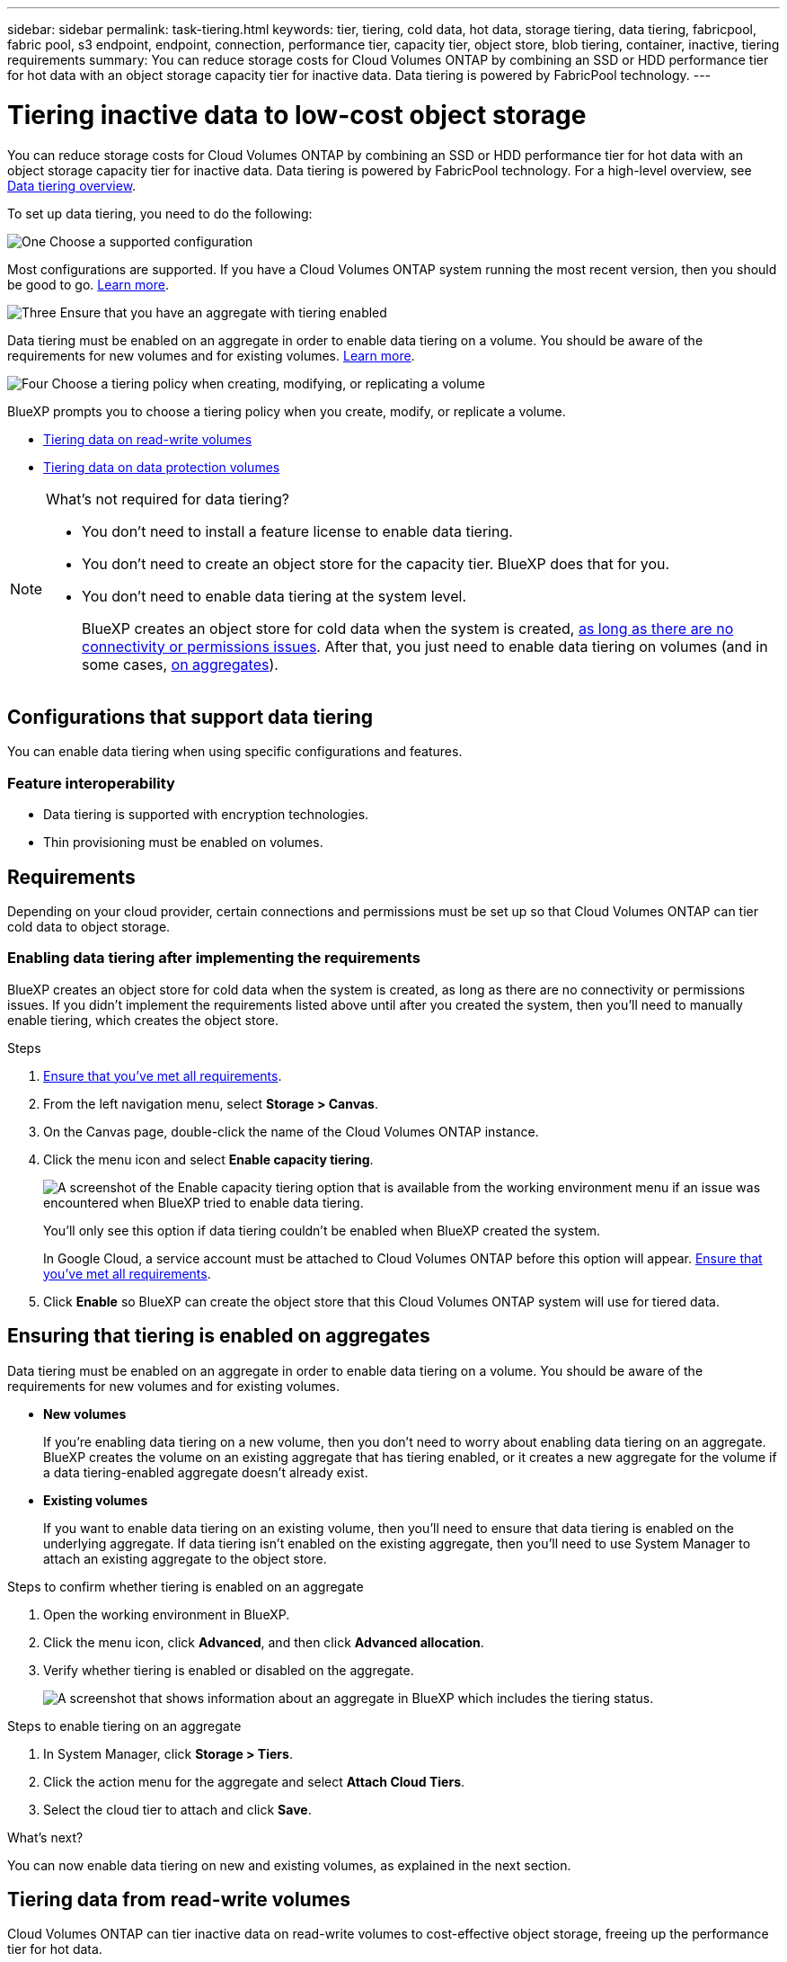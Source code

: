 ---
sidebar: sidebar
permalink: task-tiering.html
keywords: tier, tiering, cold data, hot data, storage tiering, data tiering, fabricpool, fabric pool, s3 endpoint, endpoint, connection, performance tier, capacity tier, object store, blob tiering, container, inactive, tiering requirements
summary: You can reduce storage costs for Cloud Volumes ONTAP by combining an SSD or HDD performance tier for hot data with an object storage capacity tier for inactive data. Data tiering is powered by FabricPool technology.
---

= Tiering inactive data to low-cost object storage
:hardbreaks:
:nofooter:
:icons: font
:linkattrs:
:imagesdir: ./media/

[.lead]
You can reduce storage costs for Cloud Volumes ONTAP by combining an SSD or HDD performance tier for hot data with an object storage capacity tier for inactive data. Data tiering is powered by FabricPool technology. For a high-level overview, see link:concept-data-tiering.html[Data tiering overview].

To set up data tiering, you need to do the following:

.image:https://raw.githubusercontent.com/NetAppDocs/common/main/media/number-1.png[One] Choose a supported configuration

[role="quick-margin-para"]
Most configurations are supported. If you have a Cloud Volumes ONTAP system running the most recent version, then you should be good to go. link:task-tiering.html#configurations-that-support-data-tiering[Learn more].

.image:https://raw.githubusercontent.com/NetAppDocs/common/main/media/number-2.png[Two] Ensure connectivity between Cloud Volumes ONTAP and object storage

[role="quick-margin-list"]
ifdef::aws[]
* For AWS, you'll need a VPC Endpoint to S3. <<Requirements to tier cold data to AWS S3,Learn more>>.
endif::aws[]

ifdef::azure[]
* For Azure, you won't need to do anything as long as BlueXP has the required permissions. <<Requirements to tier cold data to Azure Blob storage,Learn more>>.
endif::azure[]

ifdef::gcp[]
* For Google Cloud, you need to configure the subnet for Private Google Access and set up a service account. <<Requirements to tier cold data to a Google Cloud Storage bucket,Learn more>>.
endif::gcp[]

.image:https://raw.githubusercontent.com/NetAppDocs/common/main/media/number-3.png[Three] Ensure that you have an aggregate with tiering enabled

[role="quick-margin-para"]
Data tiering must be enabled on an aggregate in order to enable data tiering on a volume. You should be aware of the requirements for new volumes and for existing volumes. <<Ensuring that tiering is enabled on aggregates,Learn more>>.

.image:https://raw.githubusercontent.com/NetAppDocs/common/main/media/number-4.png[Four] Choose a tiering policy when creating, modifying, or replicating a volume

[role="quick-margin-para"]
BlueXP prompts you to choose a tiering policy when you create, modify, or replicate a volume.

[role="quick-margin-list"]
* link:task-tiering.html#tiering-data-from-read-write-volumes[Tiering data on read-write volumes]
* link:task-tiering.html#tiering-data-from-data-protection-volumes[Tiering data on data protection volumes]

[NOTE]
.What's not required for data tiering?
====
* You don't need to install a feature license to enable data tiering.
* You don't need to create an object store for the capacity tier. BlueXP does that for you.
* You don't need to enable data tiering at the system level.
+
BlueXP creates an object store for cold data when the system is created, <<Enabling data tiering after implementing the requirements,as long as there are no connectivity or permissions issues>>. After that, you just need to enable data tiering on volumes (and in some cases, <<Ensuring that tiering is enabled on aggregates,on aggregates>>).
====

== Configurations that support data tiering

You can enable data tiering when using specific configurations and features.

ifdef::aws[]
=== Support in AWS

* Data tiering is supported in AWS starting with Cloud Volumes ONTAP 9.2.
* The performance tier can be General Purpose SSDs (gp3 or gp2) or Provisioned IOPS SSDs (io1).
+
NOTE: Tiering data to object storage is not recommended when using Throughput Optimized HDDs (st1).
endif::aws[]

ifdef::azure[]
=== Support in Azure

* Data tiering is supported in Azure as follows:
** Version 9.4 in with single node systems
** Version 9.6 in with HA pairs

* The performance tier can be Premium SSD managed disks, Standard SSD managed disks, or Standard HDD managed disks.
endif::azure[]

ifdef::gcp[]
=== Support in Google Cloud

* Data tiering is supported in Google Cloud starting with Cloud Volumes ONTAP 9.6.
* The performance tier can be either SSD persistent disks, balanced persistent disks, or standard persistent disks.
endif::gcp[]

=== Feature interoperability

* Data tiering is supported with encryption technologies.

* Thin provisioning must be enabled on volumes.

== Requirements

Depending on your cloud provider, certain connections and permissions must be set up so that Cloud Volumes ONTAP can tier cold data to object storage.

ifdef::aws[]
=== Requirements to tier cold data to AWS S3

Ensure that Cloud Volumes ONTAP has a connection to S3. The best way to provide that connection is by creating a VPC Endpoint to the S3 service. For instructions, see https://docs.aws.amazon.com/AmazonVPC/latest/UserGuide/vpce-gateway.html#create-gateway-endpoint[AWS Documentation: Creating a Gateway Endpoint^].

When you create the VPC Endpoint, be sure to select the region, VPC, and route table that corresponds to the Cloud Volumes ONTAP instance. You must also modify the security group to add an outbound HTTPS rule that enables traffic to the S3 endpoint. Otherwise, Cloud Volumes ONTAP cannot connect to the S3 service.

If you experience any issues, see https://aws.amazon.com/premiumsupport/knowledge-center/connect-s3-vpc-endpoint/[AWS Support Knowledge Center: Why can’t I connect to an S3 bucket using a gateway VPC endpoint?^].
endif::aws[]

ifdef::azure[]
=== Requirements to tier cold data to Azure Blob storage

You don't need to set up a connection between the performance tier and the capacity tier as long as BlueXP has the required permissions. BlueXP enables a VNet service endpoint for you if the custom role for the Connector has these permissions:

[source,json]
"Microsoft.Network/virtualNetworks/subnets/write",
"Microsoft.Network/routeTables/join/action",

The permissions are included in the custom role by default. https://docs.netapp.com/us-en/cloud-manager-setup-admin/reference-permissions-azure.html[View Azure permission for the Connector^]
endif::azure[]

ifdef::gcp[]
=== Requirements to tier cold data to a Google Cloud Storage bucket

* The subnet in which Cloud Volumes ONTAP resides must be configured for Private Google Access. For instructions, refer to https://cloud.google.com/vpc/docs/configure-private-google-access[Google Cloud Documentation: Configuring Private Google Access^].

* A service account must be attached to Cloud Volumes ONTAP.
+
link:task-creating-gcp-service-account.html[Learn how to set up this service account].
+
You're prompted to select this service account when you create a Cloud Volumes ONTAP working environment.
+
If you don't select a service account during deployment, you'll need to shut down Cloud Volumes ONTAP, go to the Google Cloud console, and then attach the service account to the Cloud Volumes ONTAP instances. You can then enable data tiering as described in the next section.

* To encrypt the bucket with customer-managed encryption keys, enable the Google Cloud storage bucket to use the key.
+
link:task-setting-up-gcp-encryption.html[Learn how to use customer-managed encryption keys with Cloud Volumes ONTAP].
endif::gcp[]

=== Enabling data tiering after implementing the requirements

BlueXP creates an object store for cold data when the system is created, as long as there are no connectivity or permissions issues. If you didn't implement the requirements listed above until after you created the system, then you'll need to manually enable tiering, which creates the object store.

.Steps

. <<Requirements,Ensure that you've met all requirements>>.

. From the left navigation menu, select *Storage > Canvas*.

. On the Canvas page, double-click the name of the Cloud Volumes ONTAP instance.

. Click the menu icon and select *Enable capacity tiering*.
+
image:screenshot_enable_capacity_tiering.gif[A screenshot of the Enable capacity tiering option that is available from the working environment menu if an issue was encountered when BlueXP tried to enable data tiering.]
+
You'll only see this option if data tiering couldn't be enabled when BlueXP created the system.
+
In Google Cloud, a service account must be attached to Cloud Volumes ONTAP before this option will appear. <<Requirements,Ensure that you've met all requirements>>.

. Click *Enable* so BlueXP can create the object store that this Cloud Volumes ONTAP system will use for tiered data.

== Ensuring that tiering is enabled on aggregates

Data tiering must be enabled on an aggregate in order to enable data tiering on a volume. You should be aware of the requirements for new volumes and for existing volumes.

* *New volumes*
+
If you're enabling data tiering on a new volume, then you don't need to worry about enabling data tiering on an aggregate. BlueXP creates the volume on an existing aggregate that has tiering enabled, or it creates a new aggregate for the volume if a data tiering-enabled aggregate doesn't already exist.

* *Existing volumes*
+
If you want to enable data tiering on an existing volume, then you'll need to ensure that data tiering is enabled on the underlying aggregate. If data tiering isn't enabled on the existing aggregate, then you'll need to use System Manager to attach an existing aggregate to the object store.

.Steps to confirm whether tiering is enabled on an aggregate

. Open the working environment in BlueXP.

. Click the menu icon, click *Advanced*, and then click *Advanced allocation*.

. Verify whether tiering is enabled or disabled on the aggregate.
+
image:screenshot_aggr_tiering.gif[A screenshot that shows information about an aggregate in BlueXP which includes the tiering status.]

.Steps to enable tiering on an aggregate

. In System Manager, click *Storage > Tiers*.

. Click the action menu for the aggregate and select *Attach Cloud Tiers*.

. Select the cloud tier to attach and click *Save*.

.What's next?

You can now enable data tiering on new and existing volumes, as explained in the next section.

== Tiering data from read-write volumes

Cloud Volumes ONTAP can tier inactive data on read-write volumes to cost-effective object storage, freeing up the performance tier for hot data.

.Steps

. In the working environment, create a new volume or change the tier of an existing volume:
+
[cols=2*,options="header",cols="30,70"]
|===

| Task
| Action

| Create a new volume	| Click *Add New Volume*.

| Modify an existing volume | Select the volume and click *Change Disk Type & Tiering Policy*.

|===

. Select a tiering policy.
+
For a description of these policies, see link:concept-data-tiering.html[Data tiering overview].
+
*Example*
+
image:screenshot_tiered_storage.gif[Screenshot that shows the icon to enable tiering to object storage.]
+
BlueXP creates a new aggregate for the volume if a data tiering-enabled aggregate does not already exist.

== Tiering data from data protection volumes

Cloud Volumes ONTAP can tier data from a data protection volume to a capacity tier. If you activate the destination volume, the data gradually moves to the performance tier as it is read.

.Steps

. From the left navigation menu, select *Storage > Canvas*.

. On the Canvas page, select the working environment that contains the source volume, and then drag it to the working environment to which you want to replicate the volume.

. Follow the prompts until you reach the tiering page and enable data tiering to object storage.
+
*Example*
+
image:screenshot_replication_tiering.gif[Screenshot that shows the S3 tiering option when replicating a volume.]
+
For help with replicating data, see https://docs.netapp.com/us-en/cloud-manager-replication/task-replicating-data.html[Replicating data to and from the cloud^].

== Changing the storage class for tiered data

After you deploy Cloud Volumes ONTAP, you can reduce your storage costs by changing the storage class for inactive data that hasn't been accessed for 30 days. The access costs are higher if you do access the data, so you must take that into consideration before you change the storage class.

The storage class for tiered data is system wide—​it's not per volume.

For information about supported storage classes, see link:concept-data-tiering.html[Data tiering overview].

.Steps

. From the working environment, click the menu icon and then click *Storage Classes* or *Blob Storage Tiering*.

. Choose a storage class and then click *Save*.

== Changing the free space ratio for data tiering

The free space ratio for data tiering defines how much free space is required on Cloud Volumes ONTAP SSDs/HDDs when tiering data to object storage. The default setting is 10% free space, but you can tweak the setting based on your requirements.

For example, you might choose less than 10% free space to ensure that you are utilizing the purchased capacity. BlueXP can then purchase additional disks for you when additional capacity is required (up until you reach the disk limit for the aggregate).

CAUTION: If there isn’t sufficient space, then Cloud Volumes ONTAP can't move the data and you might experience performance degradation. Any change should be done with caution. If you're unsure, reach out to NetApp support for guidance.

The ratio is important for disaster recovery scenarios because as data is read from the object store, Cloud Volumes ONTAP moves the data to SSDs/HDDs to provide better performance. If there isn't sufficient space, then Cloud Volumes ONTAP can't move the data. Take this into consideration when changing the ratio so that you can meet your business requirements.

.Steps

. In the upper right of the BlueXP console, click the *Settings* icon, and select *Connector Settings*.
+
image:screenshot_settings_icon.gif[A screenshot that shows the Settings icon in the upper right of the BlueXP console.]

. Under *Capacity*, click *Aggregate Capacity Thresholds - Free Space Ratio for Data Tiering*.

. Change the free space ratio based on your requirements and click *Save*.

== Changing the cooling period for the auto tiering policy

If you enabled data tiering on a Cloud Volumes ONTAP volume using the _auto_ tiering policy, you can adjust the default cooling period based on your business needs. This action is supported using the API and CLI only.

The cooling period is the number of days that user data in a volume must remain inactive before it is considered "cold" and moved to object storage.

The default cooling period for the auto tiering policy is 31 days. You can change the cooling period as follows:

* 9.8 or later: 2 days to 183 days
* 9.7 or earlier: 2 days to 63 days

.Step

. Use the _minimumCoolingDays_ parameter with your API request when creating a volume or modifying an existing volume.
